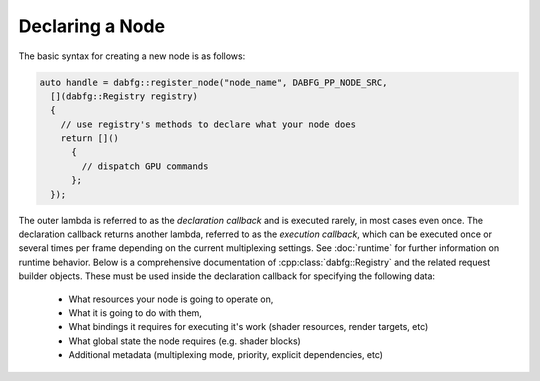 Declaring a Node
=================================================

The basic syntax for creating a new node is as follows:

.. code-block:: cpp

   auto handle = dabfg::register_node("node_name", DABFG_PP_NODE_SRC,
     [](dabfg::Registry registry)
     {
       // use registry's methods to declare what your node does
       return []()
         {
           // dispatch GPU commands
         };
     });

The outer lambda is referred to as the *declaration callback* and is executed rarely, in most cases even once.
The declaration callback returns another lambda, referred to as the *execution callback*, which can be executed once or several times per frame depending on the current multiplexing settings.
See :doc:`runtime` for further information on runtime behavior.
Below is a comprehensive documentation of :cpp:class:`dabfg::Registry` and the related request builder objects.
These must be used inside the declaration callback for specifying the following data:

 * What resources your node is going to operate on,
 * What it is going to do with them,
 * What bindings it requires for executing it's work (shader resources, render targets, etc)
 * What global state the node requires (e.g. shader blocks)
 * Additional metadata (multiplexing mode, priority, explicit dependencies, etc)

.. doxygenclass:: dabfg::Registry
  :project: daBFG
  :members:

.. doxygennamespace:: dabfg::multiplexing
  :project: daBFG
  :members:

.. doxygenstruct:: dabfg::VrsRequirements
  :project: daBFG
  :members:

.. doxygenclass:: dabfg::StateRequest
  :project: daBFG
  :members:

.. doxygenfile:: resourceCreation.h
  :project: daBFG

.. doxygenclass:: dabfg::VirtualResourceCreationSemiRequest
  :project: daBFG
  :members:

.. doxygenclass:: dabfg::VirtualResourceSemiRequest
  :project: daBFG
  :members:

.. doxygenclass:: dabfg::VirtualResourceRequest
  :project: daBFG
  :members:

.. doxygenclass:: dabfg::VirtualPassRequest
  :project: daBFG
  :members:
